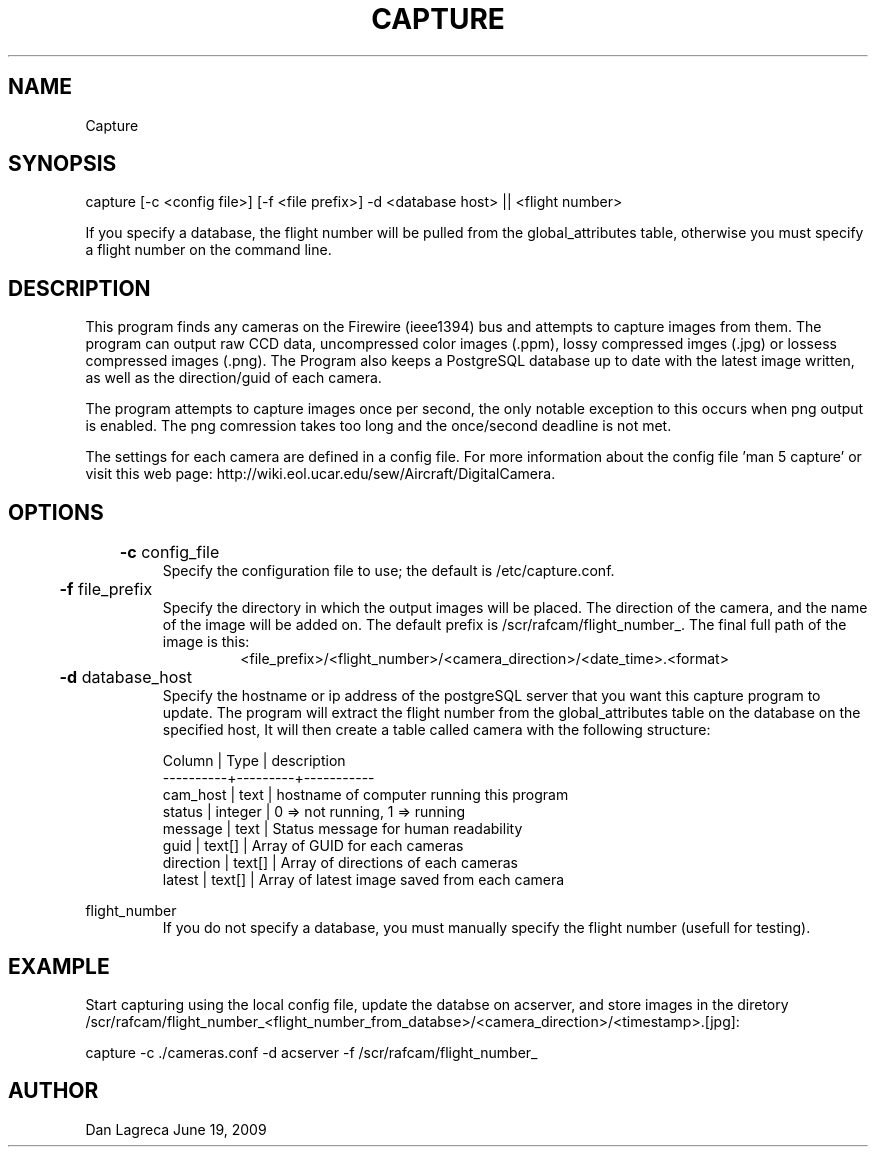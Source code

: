 .TH CAPTURE 1 "June, 2009" "NCAR-EOL" "Camera Capture Program Manual"

.SH NAME
.P
Capture

.SH SYNOPSIS
.P
capture [-c <config file>] [-f <file prefix>] -d <database host> || <flight number>
.P
If you specify a database, the flight number will be pulled from the global_attributes table, otherwise you must specify a flight number on the command line.

.SH DESCRIPTION
.P
This program finds any cameras on the Firewire (ieee1394) bus and attempts to capture images from them. The program can output raw CCD data, uncompressed color images (.ppm), lossy compressed imges (.jpg) or lossess compressed images (.png). The Program also keeps a PostgreSQL database up to date with the latest image written, as well as the direction/guid of each camera.

.P
The program attempts to capture images once per second, the only notable exception to this occurs when png output is enabled. The png comression takes too long and the once/second deadline is not met.

.P
The settings for each camera are defined in a config file. For more information about the config file 'man 5 capture' or visit this web page: http://wiki.eol.ucar.edu/sew/Aircraft/DigitalCamera.

.SH OPTIONS
.P
.B
	-c 
config_file
.RS
Specify the configuration file to use; the default  is /etc/capture.conf.
.RE

.P
.B
	-f 
file_prefix
.RS
Specify the directory in which the output images will be placed. The direction of the camera, and the name of the image will be added on. The default prefix is /scr/rafcam/flight_number_. The final full path of the image is this: 
.RS
<file_prefix>/<flight_number>/<camera_direction>/<date_time>.<format>
.RE
.RE

.P
.B
	-d 
database_host
.RS
Specify the hostname or ip address of the postgreSQL server that you want this capture program to update. The program will extract the flight number from the global_attributes table on the database on the specified host, It will then create a table called camera with the following structure:

.P 
 Column    |  Type   |  description 
 ----------+---------+-----------
 cam_host  | text    | hostname of computer running this program
 status    | integer | 0 => not running, 1 => running
 message   | text    | Status message for human readability
 guid      | text[]  | Array of GUID for each cameras
 direction | text[]  | Array of directions of each cameras
 latest    | text[]  | Array of latest image saved from each camera
.RE

.P
flight_number
.RS
If you do not specify a database, you must manually specify the flight number (usefull for testing).
.RE


.SH EXAMPLE
.P
Start capturing using the local config file, update the databse on acserver, and store images in the diretory /scr/rafcam/flight_number_<flight_number_from_databse>/<camera_direction>/<timestamp>.[jpg]:
.P
capture -c ./cameras.conf -d acserver -f /scr/rafcam/flight_number_

.SH AUTHOR
Dan Lagreca 
June 19, 2009
